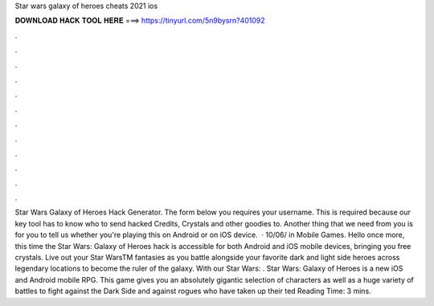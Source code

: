 Star wars galaxy of heroes cheats 2021 ios

𝐃𝐎𝐖𝐍𝐋𝐎𝐀𝐃 𝐇𝐀𝐂𝐊 𝐓𝐎𝐎𝐋 𝐇𝐄𝐑𝐄 ===> https://tinyurl.com/5n9bysrn?401092

.

.

.

.

.

.

.

.

.

.

.

.

Star Wars Galaxy of Heroes Hack Generator. The form below you requires your username. This is required because our key tool has to know who to send hacked Credits, Crystals and other goodies to. Another thing that we need from you is for you to tell us whether you're playing this on Android or on iOS device.  · 10/06/ in Mobile Games. Hello once more, this time the Star Wars: Galaxy of Heroes hack is accessible for both Android and iOS mobile devices, bringing you free crystals. Live out your Star WarsTM fantasies as you battle alongside your favorite dark and light side heroes across legendary locations to become the ruler of the galaxy. With our Star Wars: . Star Wars: Galaxy of Heroes is a new iOS and Android mobile RPG. This game gives you an absolutely gigantic selection of characters as well as a huge variety of battles to fight against the Dark Side and against rogues who have taken up their ted Reading Time: 3 mins.